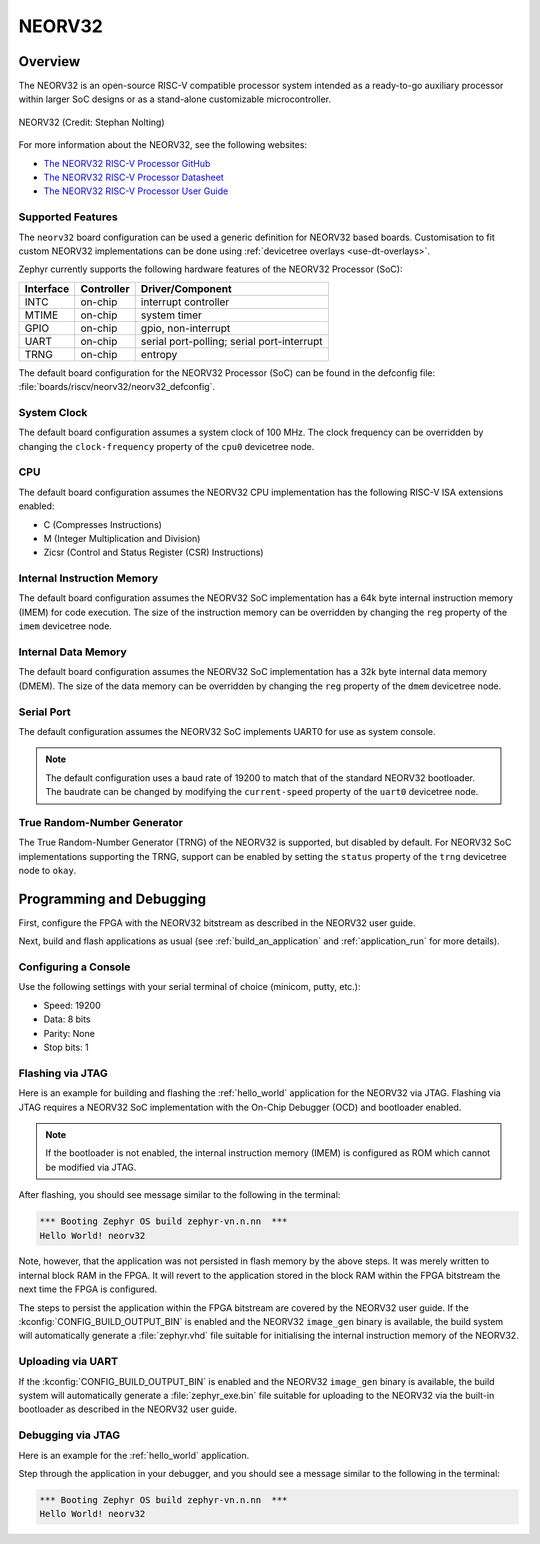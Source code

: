 .. _neorv32:

NEORV32
#######

Overview
********

The NEORV32 is an open-source RISC-V compatible processor system intended as a
ready-to-go auxiliary processor within larger SoC designs or as a stand-alone
customizable microcontroller.

.. figure:: ./neorv32_logo_transparent.png
   :width: 813px
   :align: center
   :alt: NEORV32

   NEORV32 (Credit: Stephan Nolting)

For more information about the NEORV32, see the following websites:

- `The NEORV32 RISC-V Processor GitHub`_
- `The NEORV32 RISC-V Processor Datasheet`_
- `The NEORV32 RISC-V Processor User Guide`_

Supported Features
==================

The ``neorv32`` board configuration can be used a generic definition for NEORV32
based boards. Customisation to fit custom NEORV32 implementations can be done
using :ref:`devicetree overlays <use-dt-overlays>`.

Zephyr currently supports the following hardware features of the NEORV32
Processor (SoC):

+-----------+------------+-------------------------------------+
| Interface | Controller | Driver/Component                    |
+===========+============+=====================================+
| INTC      | on-chip    | interrupt controller                |
+-----------+------------+-------------------------------------+
| MTIME     | on-chip    | system timer                        |
+-----------+------------+-------------------------------------+
| GPIO      | on-chip    | gpio, non-interrupt                 |
+-----------+------------+-------------------------------------+
| UART      | on-chip    | serial port-polling;                |
|           |            | serial port-interrupt               |
+-----------+------------+-------------------------------------+
| TRNG      | on-chip    | entropy                             |
+-----------+------------+-------------------------------------+

The default board configuration for the NEORV32 Processor (SoC) can be found in
the defconfig file: :file:`boards/riscv/neorv32/neorv32_defconfig`.

System Clock
============

The default board configuration assumes a system clock of 100 MHz. The clock
frequency can be overridden by changing the ``clock-frequency`` property of the
``cpu0`` devicetree node.

CPU
===

The default board configuration assumes the NEORV32 CPU implementation has the
following RISC-V ISA extensions enabled:

- C (Compresses Instructions)
- M (Integer Multiplication and Division)
- Zicsr (Control and Status Register (CSR) Instructions)

Internal Instruction Memory
===========================

The default board configuration assumes the NEORV32 SoC implementation has a 64k
byte internal instruction memory (IMEM) for code execution. The size of the
instruction memory can be overridden by changing the ``reg`` property of the
``imem`` devicetree node.

Internal Data Memory
====================

The default board configuration assumes the NEORV32 SoC implementation has a 32k
byte internal data memory (DMEM). The size of the data memory can be overridden
by changing the ``reg`` property of the ``dmem`` devicetree node.

Serial Port
===========

The default configuration assumes the NEORV32 SoC implements UART0 for use as
system console.

.. note::

   The default configuration uses a baud rate of 19200 to match that of the
   standard NEORV32 bootloader. The baudrate can be changed by modifying the
   ``current-speed`` property of the ``uart0`` devicetree node.

True Random-Number Generator
============================

The True Random-Number Generator (TRNG) of the NEORV32 is supported, but
disabled by default. For NEORV32 SoC implementations supporting the TRNG,
support can be enabled by setting the ``status`` property of the ``trng``
devicetree node to ``okay``.

Programming and Debugging
*************************

First, configure the FPGA with the NEORV32 bitstream as described in the NEORV32
user guide.

Next, build and flash applications as usual (see :ref:`build_an_application` and
:ref:`application_run` for more details).

Configuring a Console
=====================

Use the following settings with your serial terminal of choice (minicom, putty,
etc.):

- Speed: 19200
- Data: 8 bits
- Parity: None
- Stop bits: 1

Flashing via JTAG
=================

Here is an example for building and flashing the :ref:`hello_world` application
for the NEORV32 via JTAG. Flashing via JTAG requires a NEORV32 SoC
implementation with the On-Chip Debugger (OCD) and bootloader enabled.

.. note::

   If the bootloader is not enabled, the internal instruction memory (IMEM) is
   configured as ROM which cannot be modified via JTAG.

.. zephyr-app-commands::
   :zephyr-app: samples/hello_world
   :board: neorv32
   :goals: flash

After flashing, you should see message similar to the following in the terminal:

.. code-block:: console

   *** Booting Zephyr OS build zephyr-vn.n.nn  ***
   Hello World! neorv32

Note, however, that the application was not persisted in flash memory by the
above steps. It was merely written to internal block RAM in the FPGA. It will
revert to the application stored in the block RAM within the FPGA bitstream
the next time the FPGA is configured.

The steps to persist the application within the FPGA bitstream are covered by
the NEORV32 user guide. If the :kconfig:`CONFIG_BUILD_OUTPUT_BIN` is enabled and
the NEORV32 ``image_gen`` binary is available, the build system will
automatically generate a :file:`zephyr.vhd` file suitable for initialising the
internal instruction memory of the NEORV32.

Uploading via UART
==================

If the :kconfig:`CONFIG_BUILD_OUTPUT_BIN` is enabled and the NEORV32
``image_gen`` binary is available, the build system will automatically generate
a :file:`zephyr_exe.bin` file suitable for uploading to the NEORV32 via the
built-in bootloader as described in the NEORV32 user guide.

Debugging via JTAG
==================

Here is an example for the :ref:`hello_world` application.

.. zephyr-app-commands::
   :zephyr-app: samples/hello_world
   :board: neorv32
   :goals: debug

Step through the application in your debugger, and you should see a message
similar to the following in the terminal:

.. code-block:: console

   *** Booting Zephyr OS build zephyr-vn.n.nn  ***
   Hello World! neorv32

.. _The NEORV32 RISC-V Processor GitHub:
   https://github.com/stnolting/neorv32

.. _The NEORV32 RISC-V Processor Datasheet:
   https://stnolting.github.io/neorv32/

.. _The NEORV32 RISC-V Processor User Guide:
   https://stnolting.github.io/neorv32/ug/
